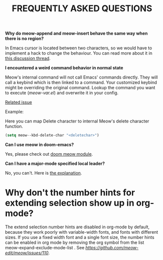 #+title: FREQUENTLY ASKED QUESTIONS

*Why do meow-append and meow-insert behave the same way when there is no region?*

In Emacs cursor is located between two characters, so we would have to implement a hack to change the behaviour. You can read more about it in [[https://github.com/meow-edit/meow/discussions/87][this discussion thread]].

*I encountered a weird command behavior in normal state*

Meow's internal command will not call Emacs' commands directly. They will call a keybind which is then linked to a command.  Your customized keybind might be overriding the original command. Lookup the command you want to execute ([[meow-var.el][meow-var.el]]) and overwrite it in your config.

[[https://github.com/meow-edit/meow/issues/109][Related issue]]

Example:

Here you can map Delete character to internal Meow's delete character function.
#+begin_src emacs-lisp
  (setq meow--kbd-delete-char "<deletechar>")
#+end_src

*Can I use meow in doom-emacs?*

Yes, please check out [[https://github.com/Not-Leader/doom-meow][doom meow module]].

*Can I have a major-mode specified local leader?*

No, you can't.  Here is [[https://github.com/meow-edit/meow/pull/126#issuecomment-992004368][the explanation]].

* Why don't the number hints for extending selection show up in org-mode?

The extend selection number hints are disabled in org-mode by default, because they work poorly with variable-width fonts, and fonts with different sizes. If you use a fixed width font and a single font size, the number hints can be enabled in org mode by removing the org symbol from the list meow-expand-exclude-mode-list . See [[this issue for more details][https://github.com/meow-edit/meow/issues/110]].
